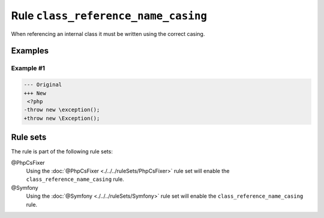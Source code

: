 ====================================
Rule ``class_reference_name_casing``
====================================

When referencing an internal class it must be written using the correct casing.

Examples
--------

Example #1
~~~~~~~~~~

.. code-block:: diff

   --- Original
   +++ New
    <?php
   -throw new \exception();
   +throw new \Exception();

Rule sets
---------

The rule is part of the following rule sets:

@PhpCsFixer
  Using the :doc:`@PhpCsFixer <./../../ruleSets/PhpCsFixer>` rule set will enable the ``class_reference_name_casing`` rule.

@Symfony
  Using the :doc:`@Symfony <./../../ruleSets/Symfony>` rule set will enable the ``class_reference_name_casing`` rule.

